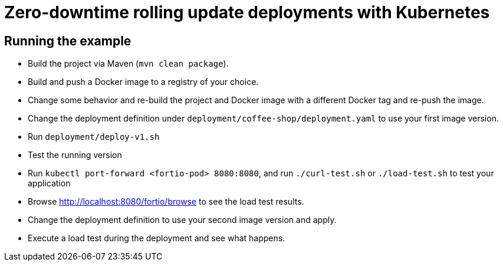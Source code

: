 = Zero-downtime rolling update deployments with Kubernetes

// For more information see the following article series part 1

== Running the example

- Build the project via Maven (`mvn clean package`).
- Build and push a Docker image to a registry of your choice.
- Change some behavior and re-build the project and Docker image with a different Docker tag and re-push the image.
- Change the deployment definition under `deployment/coffee-shop/deployment.yaml` to use your first image version.
- Run `deployment/deploy-v1.sh`
- Test the running version
- Run `kubectl port-forward <fortio-pod> 8080:8080`, and run `./curl-test.sh` or `./load-test.sh` to test your application
- Browse http://localhost:8080/fortio/browse to see the load test results.
- Change the deployment definition to use your second image version and apply.
- Execute a load test during the deployment and see what happens.

